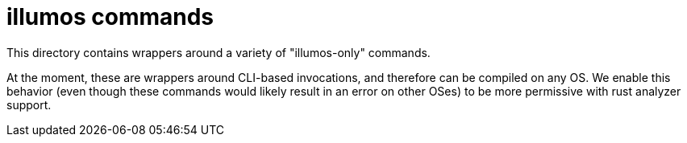 :showtitle:
:toc: left
:icons: font

= illumos commands

This directory contains wrappers around a variety of "illumos-only" commands.

At the moment, these are wrappers around CLI-based invocations, and therefore
can be compiled on any OS. We enable this behavior (even though these commands
would likely result in an error on other OSes) to be more permissive with
rust analyzer support.
